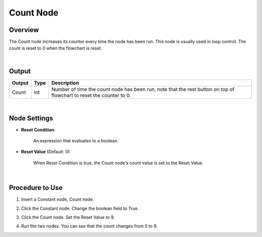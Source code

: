 Count Node
========================

Overview
----------

The Count node increases its counter every time the node has been run. This node is usually used in loop control.
The count is reset to 0 when the flowchart is reset.

.. image:: images/count/count_overview_1.png
	:align: center

.. image:: images/count/count_overview_2.png
	:align: center

|

Output
------------------

+-------------------------+-------------------+----------------------------------------------------------------------------------------------------------------------+
| Output                  | Type              | Description                                                                                                          |
+=========================+===================+======================================================================================================================+
| Count                   | int               | Number of time the count node has been run, note that the rest button on top of flowchart to reset the counter to 0. |
+-------------------------+-------------------+----------------------------------------------------------------------------------------------------------------------+

|

Node Settings
--------------

.. image:: images/count/count_node_settings.png
	:align: center

- **Reset Condition**:

    An expression that evaluates to a boolean.

- **Reset Value** (Default: 0):

    When Reset Condition is true, the Count node's count value is set to the Reset Value.

|

Procedure to Use
-----------------

1. Insert a Constant node, Count node.

.. image:: images/count/count_procedure_1.png
   :scale: 80%

2. Click the Constant node. Change the boolean field to True.

.. image:: images/count/count_procedure_2.png
   :scale: 80%

3. Click the Count node. Set the Reset Value to 9. 

.. image:: images/count/count_procedure_3.png
   :scale: 80%

4. Run the two nodes. You can see that the count changes from 0 to 9.

.. image:: images/count/count_procedure_4.png
   :scale: 80%